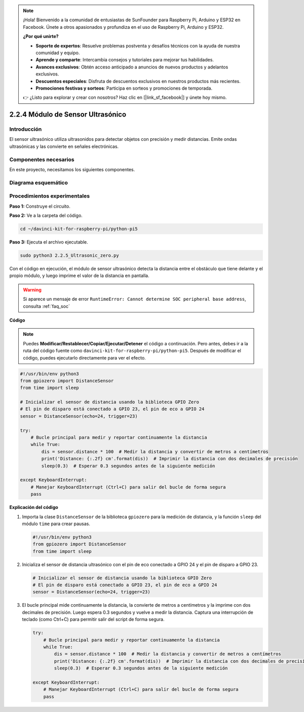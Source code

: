 .. note::

    ¡Hola! Bienvenido a la comunidad de entusiastas de SunFounder para Raspberry Pi, Arduino y ESP32 en Facebook. Únete a otros apasionados y profundiza en el uso de Raspberry Pi, Arduino y ESP32.

    **¿Por qué unirte?**

    - **Soporte de expertos**: Resuelve problemas postventa y desafíos técnicos con la ayuda de nuestra comunidad y equipo.
    - **Aprende y comparte**: Intercambia consejos y tutoriales para mejorar tus habilidades.
    - **Avances exclusivos**: Obtén acceso anticipado a anuncios de nuevos productos y adelantos exclusivos.
    - **Descuentos especiales**: Disfruta de descuentos exclusivos en nuestros productos más recientes.
    - **Promociones festivas y sorteos**: Participa en sorteos y promociones de temporada.

    👉 ¿Listo para explorar y crear con nosotros? Haz clic en [|link_sf_facebook|] y únete hoy mismo.

.. _py_pi5_ultrasonic:

2.2.4 Módulo de Sensor Ultrasónico
=====================================

Introducción
---------------

El sensor ultrasónico utiliza ultrasonidos para detectar objetos con 
precisión y medir distancias. Emite ondas ultrasónicas y las convierte 
en señales electrónicas.

Componentes necesarios
---------------------------

En este proyecto, necesitamos los siguientes componentes.

.. image:: ../python_pi5/img/2.2.5_ultrasonic_list.png

.. raw:: html

   <br/>

Diagrama esquemático
------------------------

.. image:: ../python_pi5/img/2.2.5_ultrasonic_schematic.png


Procedimientos experimentales
-------------------------------

**Paso 1:** Construye el circuito.

.. image:: ../python_pi5/img/2.2.5_ultrasonic_circuit.png

**Paso 2:** Ve a la carpeta del código.

.. raw:: html

   <run></run>

.. code-block::

    cd ~/davinci-kit-for-raspberry-pi/python-pi5

**Paso 3:** Ejecuta el archivo ejecutable.

.. raw:: html

   <run></run>

.. code-block::

    sudo python3 2.2.5_Ultrasonic_zero.py

Con el código en ejecución, el módulo de sensor ultrasónico detecta la 
distancia entre el obstáculo que tiene delante y el propio módulo, y luego 
imprime el valor de la distancia en pantalla.

.. warning::

    Si aparece un mensaje de error ``RuntimeError: Cannot determine SOC peripheral base address``, consulta :ref:`faq_soc`

**Código**

.. note::

    Puedes **Modificar/Restablecer/Copiar/Ejecutar/Detener** el código a continuación. Pero antes, debes ir a la ruta del código fuente como ``davinci-kit-for-raspberry-pi/python-pi5``. Después de modificar el código, puedes ejecutarlo directamente para ver el efecto.

.. raw:: html

    <run></run>

.. code-block:: python

   #!/usr/bin/env python3
   from gpiozero import DistanceSensor
   from time import sleep

   # Inicializar el sensor de distancia usando la biblioteca GPIO Zero
   # El pin de disparo está conectado a GPIO 23, el pin de eco a GPIO 24
   sensor = DistanceSensor(echo=24, trigger=23)

   try:
       # Bucle principal para medir y reportar continuamente la distancia
       while True:
           dis = sensor.distance * 100  # Medir la distancia y convertir de metros a centímetros
           print('Distance: {:.2f} cm'.format(dis))  # Imprimir la distancia con dos decimales de precisión
           sleep(0.3)  # Esperar 0.3 segundos antes de la siguiente medición

   except KeyboardInterrupt:
       # Manejar KeyboardInterrupt (Ctrl+C) para salir del bucle de forma segura
       pass


**Explicación del código**

#. Importa la clase ``DistanceSensor`` de la biblioteca ``gpiozero`` para la medición de distancia, y la función ``sleep`` del módulo ``time`` para crear pausas.

   .. code-block:: python

       #!/usr/bin/env python3
       from gpiozero import DistanceSensor
       from time import sleep

#. Inicializa el sensor de distancia ultrasónico con el pin de eco conectado a GPIO 24 y el pin de disparo a GPIO 23.

   .. code-block:: python

       # Inicializar el sensor de distancia usando la biblioteca GPIO Zero
       # El pin de disparo está conectado a GPIO 23, el pin de eco a GPIO 24
       sensor = DistanceSensor(echo=24, trigger=23)

#. El bucle principal mide continuamente la distancia, la convierte de metros a centímetros y la imprime con dos decimales de precisión. Luego espera 0.3 segundos y vuelve a medir la distancia. Captura una interrupción de teclado (como Ctrl+C) para permitir salir del script de forma segura.

   .. code-block:: python

       try:
           # Bucle principal para medir y reportar continuamente la distancia
           while True:
               dis = sensor.distance * 100  # Medir la distancia y convertir de metros a centímetros
               print('Distance: {:.2f} cm'.format(dis))  # Imprimir la distancia con dos decimales de precisión
               sleep(0.3)  # Esperar 0.3 segundos antes de la siguiente medición

       except KeyboardInterrupt:
           # Manejar KeyboardInterrupt (Ctrl+C) para salir del bucle de forma segura
           pass

